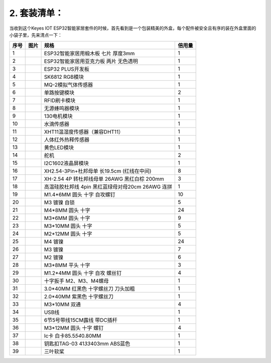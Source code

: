 .. _2-套装清单:

2. 套装清单：
=============

当收到这个Keyes IOT
ESP32智能家居套件的时候，首先看到是一个包装精美的外盒，每个配件被安全且有序的装在外盒里面的小袋子里，先来清点一下：

==== ========= ================================================= ======
序号 图片      规格                                              倍用量
==== ========= ================================================= ======
1    |image1|  ESP32智能家居用椴木板 七片 厚度3mm                1
2    |image2|  ESP32智能家居用亚克力板 两片 无色透明             1
3    |image3|  ESP32 PLUS开发板                                  1
4    |image4|  SK6812 RGB模块                                    1
5    |image5|  MQ-2模拟气体传感器                                1
6    |image6|  单路按键模块                                      2
7    |image7|  RFID刷卡模块                                      1
8    |image8|  无源蜂鸣器模块                                    1
9    |image9|  130电机模块                                       1
10   |image10| 水滴传感器                                        1
11   |image11| XHT11温湿度传感器（兼容DHT11）                    1
12   |image12| 人体红外热释传感器                                1
13   |image13| 黄色LED模块                                       1
14   |image14| 舵机                                              2
15   |image15| I2C1602液晶屏模块                                 1
16   |image16| XH2.54-3Pin+杜邦母单 长19.5cm (红线在中间)        8
17   |image17| XH-2.54 4P 转杜邦线母单 26AWG 黑红白棕 200mm      3
18   |image18| 高温硅胶杜邦线 4pin 黑红蓝绿母对母20cm 26AWG 连拼 1
19   |image19| M1.4*6MM 圆头 十字 自攻螺钉                       10
20   |image20| M3 镀镍 自锁                                      5
21   |image21| M4*8MM 圆头 十字                                  24
22   |image22| M3*6MM 圆头 十字                                  9
23   |image23| M3*10MM 圆头 十字                                 5
24   |image24| M2*12MM 圆头 十字                                 5
25   |image25| M4 镀镍                                           24
26   |image26| M3 镀镍                                           7
27   |image27| M2 镀镍                                           6
28   |image28| M3*8MM 平头 十字                                  3
29   |img|     M1.2*4MM 圆头 十字 自攻 螺丝钉                    4
30   |image29| 十字扳手 M2、M3、M4螺母                           1
31   |image30| 3.0*40MM 红黑色 十字螺丝刀 刀头加粗               1
32   |image31| 2.0*40MM 紫黑色 十字螺丝刀                        1
33   |image32| M3*10MM 双通                                      4
34   |image33| USB线                                             1
35   |image34| 6节5号带线15CM露线 带DC插杆                       1
36   |image35| M3*12MM 圆头 十字 螺钉                            4
37   |image36| Ic卡 白卡85.5\ *54*\ 0.80MM                       1
38   |image37| 钥匙扣TAG-03 41\ *33*\ 403mm ABS蓝色              1
39   |image38| 三叶软桨                                          1
==== ========= ================================================= ======

.. |image1| image:: media/1ff9ca42ff21dff762e29dbb93e21b4e.jpeg
.. |image2| image:: media/02450e07c996853fbad4d180a4bb9c02.jpeg
.. |image3| image:: media/db0239ad87202a5a7d5194c5631d07d6.jpeg
.. |image4| image:: media/2f7bd7f3e7c303e7532de6a5527f839a.png
.. |image5| image:: media/d36003a6ef55accaea6b723405a47e1e.png
.. |image6| image:: media/4e57aa302e31fdd3bd6e1233cf4d6e88.png
.. |image7| image:: media/ea54983745d2eebd53d041185c28e73b.png
.. |image8| image:: media/aa2dc52cf306b6a272f74eaa50d612a3.png
.. |image9| image:: media/dccd9346e1e4863cdbaf64ddb957379a.png
.. |image10| image:: media/9e8793031725d4816a934607009288db.png
.. |image11| image:: media/2d013e7634507fa3570235454abcd3fc.png
.. |image12| image:: media/239131563f68fbf379e97d8384cf2d9b.png
.. |image13| image:: media/539cdc7373aa76311c420b60818e33b3.png
.. |image14| image:: media/c79fddd8b3087d769353158024c4ad3d.png
.. |image15| image:: media/a1b17ed711e846bbf71c05769c2f2fa3.png
.. |image16| image:: media/c59ae888dc6d71e8f6e0975629a88dd4.png
.. |image17| image:: media/9a16ac3df731a5ec4d99285136939d92.png
.. |image18| image:: media/90c270d9a66fdebe7e48c4b981848701.png
.. |image19| image:: media/c690465863f69298b19827cde5128f79.png
.. |image20| image:: media/0f61ce9e2292fa53d139281fc71092bf.png
.. |image21| image:: media/633c03364383bf7f7eeca4d74a4eaada.png
.. |image22| image:: media/d78ccac9728d58903e3561704acbe6dc.png
.. |image23| image:: media/623cdfd90b07f470c17d0c5998bd46af.png
.. |image24| image:: media/ce5c5be85f502c898dd9252a17e9d9fe.png
.. |image25| image:: media/7ee440258b612c64f900de1f0f8a710d.png
.. |image26| image:: media/a0b10f6e28fb19934e1fa34180ba9c4c.png
.. |image27| image:: media/edd71615a0c4b0375d559814b5d3ad6d.png
.. |image28| image:: media/1faf1767891020e7c190d81f25279eed.png
.. |img| image:: media/wps1.jpg
.. |image29| image:: media/e8e1c04d2c03b995842b0bd92e2fdf72.jpeg
.. |image30| image:: media/f353b46e6c2c0597c3268d5aa137fd99.png
.. |image31| image:: media/aa12dd0fe16e3f122e1822f671b3c0c7.png
.. |image32| image:: media/aff257d4c8f9d1bee8dbacc9b8aca0f0.png
.. |image33| image:: media/50618f1d7d84d46dc4733e1df96f2c74.png
.. |image34| image:: media/8ef88abb35e6b91d4a801552576eba6d.png
.. |image35| image:: media/9dc3f434f4f5ddc84c01f956b1e75527.png
.. |image36| image:: media/2915b3c9efcf551c876bea6d123db870.png
.. |image37| image:: media/51b4fe77cf2a9c1f4cef27f99f220f78.png
.. |image38| image:: media/16f725d5da5b576a79e9299717d811d7.png
